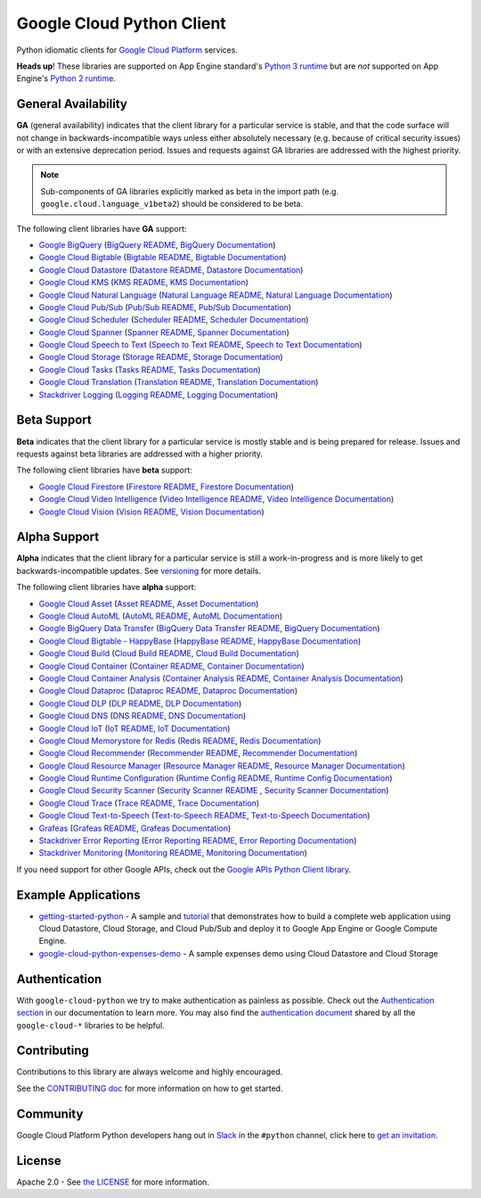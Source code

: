 Google Cloud Python Client
==========================

Python idiomatic clients for `Google Cloud Platform`_ services.

.. _Google Cloud Platform: https://cloud.google.com/

**Heads up**! These libraries are supported on App Engine standard's `Python 3 runtime`_ but are *not* supported on App Engine's `Python 2 runtime`_.

.. _Python 3 runtime: https://cloud.google.com/appengine/docs/standard/python3
.. _Python 2 runtime: https://cloud.google.com/appengine/docs/standard/python

General Availability
--------------------

**GA** (general availability) indicates that the client library for a
particular service is stable, and that the code surface will not change in
backwards-incompatible ways unless either absolutely necessary (e.g. because
of critical security issues) or with an extensive deprecation period.
Issues and requests against GA libraries are addressed with the highest
priority.

.. note::

    Sub-components of GA libraries explicitly marked as beta in the
    import path (e.g. ``google.cloud.language_v1beta2``) should be considered
    to be beta.

The following client libraries have **GA** support:

-  `Google BigQuery`_ (`BigQuery README`_, `BigQuery Documentation`_)
-  `Google Cloud Bigtable`_ (`Bigtable README`_, `Bigtable Documentation`_)
-  `Google Cloud Datastore`_ (`Datastore README`_, `Datastore Documentation`_)
-  `Google Cloud KMS`_ (`KMS README`_, `KMS Documentation`_)
-  `Google Cloud Natural Language`_ (`Natural Language README`_, `Natural Language Documentation`_)
-  `Google Cloud Pub/Sub`_ (`Pub/Sub README`_, `Pub/Sub Documentation`_)
-  `Google Cloud Scheduler`_ (`Scheduler README`_, `Scheduler Documentation`_)
-  `Google Cloud Spanner`_ (`Spanner README`_, `Spanner Documentation`_)
-  `Google Cloud Speech to Text`_ (`Speech to Text README`_, `Speech to Text Documentation`_)
-  `Google Cloud Storage`_ (`Storage README`_, `Storage Documentation`_)
-  `Google Cloud Tasks`_ (`Tasks README`_, `Tasks Documentation`_)
-  `Google Cloud Translation`_ (`Translation README`_, `Translation Documentation`_)
-  `Stackdriver Logging`_ (`Logging README`_, `Logging Documentation`_)

.. _Google BigQuery: https://pypi.org/project/google-cloud-bigquery/
.. _BigQuery README: https://github.com/googleapis/google-cloud-python/tree/master/bigquery
.. _BigQuery Documentation: https://googleapis.dev/python/bigquery/latest

.. _Google Cloud Bigtable: https://pypi.org/project/google-cloud-bigtable/
.. _Bigtable README: https://github.com/googleapis/google-cloud-python/tree/master/bigtable
.. _Bigtable Documentation: https://googleapis.dev/python/bigtable/latest

.. _Google Cloud Datastore: https://pypi.org/project/google-cloud-datastore/
.. _Datastore README: https://github.com/googleapis/google-cloud-python/tree/master/datastore
.. _Datastore Documentation: https://googleapis.dev/python/datastore/latest 

.. _Google Cloud KMS: https://pypi.org/project/google-cloud-kms/
.. _KMS README: https://github.com/googleapis/google-cloud-python/tree/master/kms
.. _KMS Documentation: https://googleapis.dev/python/cloudkms/latest

.. _Google Cloud Natural Language: https://pypi.org/project/google-cloud-language/
.. _Natural Language README: https://github.com/googleapis/google-cloud-python/tree/master/language
.. _Natural Language Documentation: https://googleapis.dev/python/language/latest

.. _Google Cloud Pub/Sub: https://pypi.org/project/google-cloud-pubsub/
.. _Pub/Sub README: https://github.com/googleapis/google-cloud-python/tree/master/pubsub
.. _Pub/Sub Documentation: https://googleapis.dev/python/pubsub/latest

.. _Google Cloud Spanner: https://pypi.org/project/google-cloud-spanner
.. _Spanner README: https://github.com/googleapis/google-cloud-python/tree/master/spanner
.. _Spanner Documentation: https://googleapis.dev/python/spanner/latest

.. _Google Cloud Speech to Text: https://pypi.org/project/google-cloud-speech/
.. _Speech to Text README: https://github.com/googleapis/google-cloud-python/tree/master/speech
.. _Speech to Text Documentation: https://googleapis.dev/python/speech/latest

.. _Google Cloud Storage: https://pypi.org/project/google-cloud-storage/
.. _Storage README: https://github.com/googleapis/google-cloud-python/tree/master/storage
.. _Storage Documentation: https://googleapis.dev/python/storage/latest

.. _Google Cloud Tasks: https://pypi.org/project/google-cloud-tasks/
.. _Tasks README: https://github.com/googleapis/google-cloud-python/tree/master/tasks
.. _Tasks Documentation: https://googleapis.dev/python/cloudtasks/latest

.. _Google Cloud Translation: https://pypi.org/project/google-cloud-translate/
.. _Translation README: https://github.com/googleapis/google-cloud-python/tree/master/translate
.. _Translation Documentation: https://googleapis.dev/python/translation/latest

.. _Google Cloud Scheduler: https://pypi.org/project/google-cloud-scheduler/
.. _Scheduler README: https://github.com/googleapis/google-cloud-python/tree/master/scheduler
.. _Scheduler Documentation: https://googleapis.dev/python/cloudscheduler/latest

.. _Stackdriver Logging: https://pypi.org/project/google-cloud-logging/
.. _Logging README: https://github.com/googleapis/google-cloud-python/tree/master/logging
.. _Logging Documentation: https://googleapis.dev/python/logging/latest

Beta Support
------------

**Beta** indicates that the client library for a particular service is
mostly stable and is being prepared for release. Issues and requests
against beta libraries are addressed with a higher priority.

The following client libraries have **beta** support:

-  `Google Cloud Firestore`_ (`Firestore README`_, `Firestore Documentation`_)
-  `Google Cloud Video Intelligence`_ (`Video Intelligence README`_, `Video Intelligence Documentation`_)
-  `Google Cloud Vision`_ (`Vision README`_, `Vision Documentation`_)

.. _Google Cloud Firestore: https://pypi.org/project/google-cloud-firestore/
.. _Firestore README: https://github.com/googleapis/google-cloud-python/tree/master/firestore
.. _Firestore Documentation: https://googleapis.dev/python/firestore/latest

.. _Google Cloud Video Intelligence: https://pypi.org/project/google-cloud-videointelligence
.. _Video Intelligence README: https://github.com/googleapis/google-cloud-python/tree/master/videointelligence
.. _Video Intelligence Documentation: https://googleapis.dev/python/videointelligence/latest

.. _Google Cloud Vision: https://pypi.org/project/google-cloud-vision/
.. _Vision README: https://github.com/googleapis/google-cloud-python/tree/master/vision
.. _Vision Documentation: https://googleapis.dev/python/vision/latest


Alpha Support
-------------

**Alpha** indicates that the client library for a particular service is
still a work-in-progress and is more likely to get backwards-incompatible
updates. See `versioning`_ for more details.

The following client libraries have **alpha** support:

-  `Google Cloud Asset`_ (`Asset README`_, `Asset Documentation`_)
-  `Google Cloud AutoML`_ (`AutoML README`_, `AutoML Documentation`_)
-  `Google BigQuery Data Transfer`_ (`BigQuery Data Transfer README`_, `BigQuery Documentation`_)
-  `Google Cloud Bigtable - HappyBase`_ (`HappyBase README`_, `HappyBase Documentation`_)
-  `Google Cloud Build`_ (`Cloud Build README`_, `Cloud Build Documentation`_)
-  `Google Cloud Container`_ (`Container README`_, `Container Documentation`_)
-  `Google Cloud Container Analysis`_ (`Container Analysis README`_, `Container Analysis Documentation`_)
-  `Google Cloud Dataproc`_ (`Dataproc README`_, `Dataproc Documentation`_)
-  `Google Cloud DLP`_ (`DLP README`_, `DLP Documentation`_)
-  `Google Cloud DNS`_ (`DNS README`_, `DNS Documentation`_)
-  `Google Cloud IoT`_ (`IoT README`_, `IoT Documentation`_)
-  `Google Cloud Memorystore for Redis`_ (`Redis README`_, `Redis Documentation`_)
-  `Google Cloud Recommender`_ (`Recommender README`_, `Recommender Documentation`_)
-  `Google Cloud Resource Manager`_ (`Resource Manager README`_, `Resource Manager Documentation`_)
-  `Google Cloud Runtime Configuration`_ (`Runtime Config README`_, `Runtime Config Documentation`_)
-  `Google Cloud Security Scanner`_ (`Security Scanner README`_ , `Security Scanner Documentation`_)
-  `Google Cloud Trace`_ (`Trace README`_, `Trace Documentation`_)
-  `Google Cloud Text-to-Speech`_ (`Text-to-Speech README`_, `Text-to-Speech Documentation`_)
-  `Grafeas`_ (`Grafeas README`_, `Grafeas Documentation`_)
-  `Stackdriver Error Reporting`_ (`Error Reporting README`_, `Error Reporting Documentation`_)
-  `Stackdriver Monitoring`_ (`Monitoring README`_, `Monitoring Documentation`_)

.. _Google Cloud Asset: https://pypi.org/project/google-cloud-asset/
.. _Asset README: https://github.com/googleapis/google-cloud-python/blob/master/asset
.. _Asset Documentation: https://googleapis.dev/python/cloudasset/latest

.. _Google Cloud AutoML: https://pypi.org/project/google-cloud-automl/
.. _AutoML README: https://github.com/googleapis/google-cloud-python/blob/master/automl
.. _AutoML Documentation: https://googleapis.dev/python/automl/latest

.. _Google BigQuery Data Transfer: https://pypi.org/project/google-cloud-bigquery-datatransfer/
.. _BigQuery Data Transfer README: https://github.com/googleapis/google-cloud-python/tree/master/bigquery_datatransfer
.. _BigQuery Documentation: https://googleapis.dev/python/bigquery/latest

.. _Google Cloud Bigtable - HappyBase: https://pypi.org/project/google-cloud-happybase/
.. _HappyBase README: https://github.com/googleapis/google-cloud-python-happybase
.. _HappyBase Documentation: https://google-cloud-python-happybase.readthedocs.io/en/latest/

.. _Google Cloud Build: https://pypi.org/project/google-cloud-build/
.. _Cloud Build README: https://github.com/googleapis/google-cloud-python/cloudbuild
.. _Cloud Build Documentation: https://googleapis.dev/python/cloudbuild/latest

.. _Google Cloud Container: https://pypi.org/project/google-cloud-container/
.. _Container README: https://github.com/googleapis/google-cloud-python/tree/master/container
.. _Container Documentation: https://googleapis.dev/python/container/latest

.. _Google Cloud Container Analysis: https://pypi.org/project/google-cloud-containeranalysis/
.. _Container Analysis README: https://github.com/googleapis/google-cloud-python/tree/master/containeranalysis
.. _Container Analysis Documentation: https://googleapis.dev/python/containeranalysis/latest

.. _Google Cloud Dataproc: https://pypi.org/project/google-cloud-dataproc/
.. _Dataproc README: https://github.com/googleapis/google-cloud-python/tree/master/dataproc
.. _Dataproc Documentation: https://googleapis.dev/python/dataproc/latest

.. _Google Cloud DLP: https://pypi.org/project/google-cloud-dlp/
.. _DLP README: https://github.com/googleapis/google-cloud-python/tree/master/dlp
.. _DLP Documentation: https://googleapis.dev/python/dlp/latest

.. _Google Cloud DNS: https://pypi.org/project/google-cloud-dns/
.. _DNS README: https://github.com/googleapis/google-cloud-python/tree/master/dns
.. _DNS Documentation: https://googleapis.dev/python/dns/latest

.. _Google Cloud IoT: https://pypi.org/project/google-cloud-iot/
.. _IoT README: https://github.com/googleapis/google-cloud-python/tree/master/iot
.. _IoT Documentation: https://googleapis.dev/python/cloudiot/latest

.. _Google Cloud Memorystore for Redis: https://pypi.org/project/google-cloud-redis/
.. _Redis README: https://github.com/googleapis/google-cloud-python/tree/master/redis
.. _Redis Documentation: https://googleapis.dev/python/redis/latest

.. _Google Cloud Recommender: https://pypi.org/project/google-cloud-recommender/
.. _Recommender README: https://github.com/googleapis/google-cloud-python/tree/master/recommender
.. _Recommender Documentation: https://googleapis.dev/python/recommender/latest

.. _Google Cloud Resource Manager: https://pypi.org/project/google-cloud-resource-manager/
.. _Resource Manager README: https://github.com/googleapis/google-cloud-python/tree/master/resource_manager
.. _Resource Manager Documentation: https://googleapis.dev/python/cloudresourcemanager/latest

.. _Google Cloud Runtime Configuration: https://pypi.org/project/google-cloud-runtimeconfig/
.. _Runtime Config README: https://github.com/googleapis/google-cloud-python/tree/master/runtimeconfig
.. _Runtime Config Documentation: https://googleapis.dev/python/runtimeconfig/latest

.. _Google Cloud Security Scanner: https://pypi.org/project/google-cloud-websecurityscanner/
.. _Security Scanner README: https://github.com/googleapis/google-cloud-python/blob/master/websecurityscanner
.. _Security Scanner Documentation: https://googleapis.dev/python/websecurityscanner/latest

.. _Google Cloud Text-to-Speech: https://pypi.org/project/google-cloud-texttospeech/
.. _Text-to-Speech README: https://github.com/googleapis/google-cloud-python/tree/master/texttospeech
.. _Text-to-Speech Documentation: https://googleapis.dev/python/texttospeech/latest

.. _Google Cloud Trace: https://pypi.org/project/google-cloud-trace/
.. _Trace README: https://github.com/googleapis/google-cloud-python/tree/master/trace
.. _Trace Documentation: https://googleapis.dev/python/cloudtrace/latest

.. _Grafeas: https://pypi.org/project/grafeas/
.. _Grafeas README: https://github.com/googleapis/google-cloud-python/tree/master/grafeas
.. _Grafeas Documentation: https://googleapis.dev/python/grafeas/latest

.. _Stackdriver Error Reporting: https://pypi.org/project/google-cloud-error-reporting/
.. _Error Reporting README: https://github.com/googleapis/google-cloud-python/tree/master/error_reporting
.. _Error Reporting Documentation: https://googleapis.dev/python/clouderrorreporting/latest

.. _Stackdriver Monitoring: https://pypi.org/project/google-cloud-monitoring/
.. _Monitoring README: https://github.com/googleapis/google-cloud-python/tree/master/monitoring
.. _Monitoring Documentation: https://googleapis.dev/python/monitoring/latest

.. _versioning: https://github.com/googleapis/google-cloud-python/blob/master/CONTRIBUTING.rst#versioning

If you need support for other Google APIs, check out the
`Google APIs Python Client library`_.

.. _Google APIs Python Client library: https://github.com/google/google-api-python-client


Example Applications
--------------------

-  `getting-started-python`_ - A sample and `tutorial`_ that demonstrates how to build a complete web application using Cloud Datastore, Cloud Storage, and Cloud Pub/Sub and deploy it to Google App Engine or Google Compute Engine.
-  `google-cloud-python-expenses-demo`_ - A sample expenses demo using Cloud Datastore and Cloud Storage

.. _getting-started-python: https://github.com/GoogleCloudPlatform/getting-started-python
.. _tutorial: https://cloud.google.com/python
.. _google-cloud-python-expenses-demo: https://github.com/GoogleCloudPlatform/google-cloud-python-expenses-demo


Authentication
--------------

With ``google-cloud-python`` we try to make authentication as painless as possible.
Check out the `Authentication section`_ in our documentation to learn more.
You may also find the `authentication document`_ shared by all the
``google-cloud-*`` libraries to be helpful.

.. _Authentication section: https://googleapis.dev/python/google-api-core/latest/auth.html
.. _authentication document: https://github.com/googleapis/google-cloud-common/tree/master/authentication

Contributing
------------

Contributions to this library are always welcome and highly encouraged.

See the `CONTRIBUTING doc`_ for more information on how to get started.

.. _CONTRIBUTING doc: https://github.com/googleapis/google-cloud-python/blob/master/CONTRIBUTING.rst


Community
---------

Google Cloud Platform Python developers hang out in `Slack`_ in the ``#python``
channel, click here to `get an invitation`_.

.. _Slack: https://googlecloud-community.slack.com
.. _get an invitation: https://gcp-slack.appspot.com/


License
-------

Apache 2.0 - See `the LICENSE`_ for more information.

.. _the LICENSE: https://github.com/googleapis/google-cloud-python/blob/master/LICENSE
